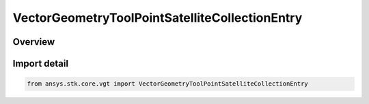VectorGeometryToolPointSatelliteCollectionEntry
===============================================

.. py:class:: ansys.stk.core.vgt.VectorGeometryToolPointSatelliteCollectionEntry

   Bases: py:obj:`~ansys.stk.core.vgt.IVectorGeometryToolPointSatelliteCollectionEntry`, py:obj:`~ansys.stk.core.vgt.IVectorGeometryToolPoint`, py:obj:`~ansys.stk.core.vgt.ITimeToolTimeProperties`, py:obj:`~ansys.stk.core.vgt.IAnalysisWorkbenchComponent`

   A point placed at the center of mass of a specified satellite of the satellite collection.

.. py:currentmodule:: VectorGeometryToolPointSatelliteCollectionEntry

Overview
--------


Import detail
-------------

.. code-block:: python

    from ansys.stk.core.vgt import VectorGeometryToolPointSatelliteCollectionEntry



